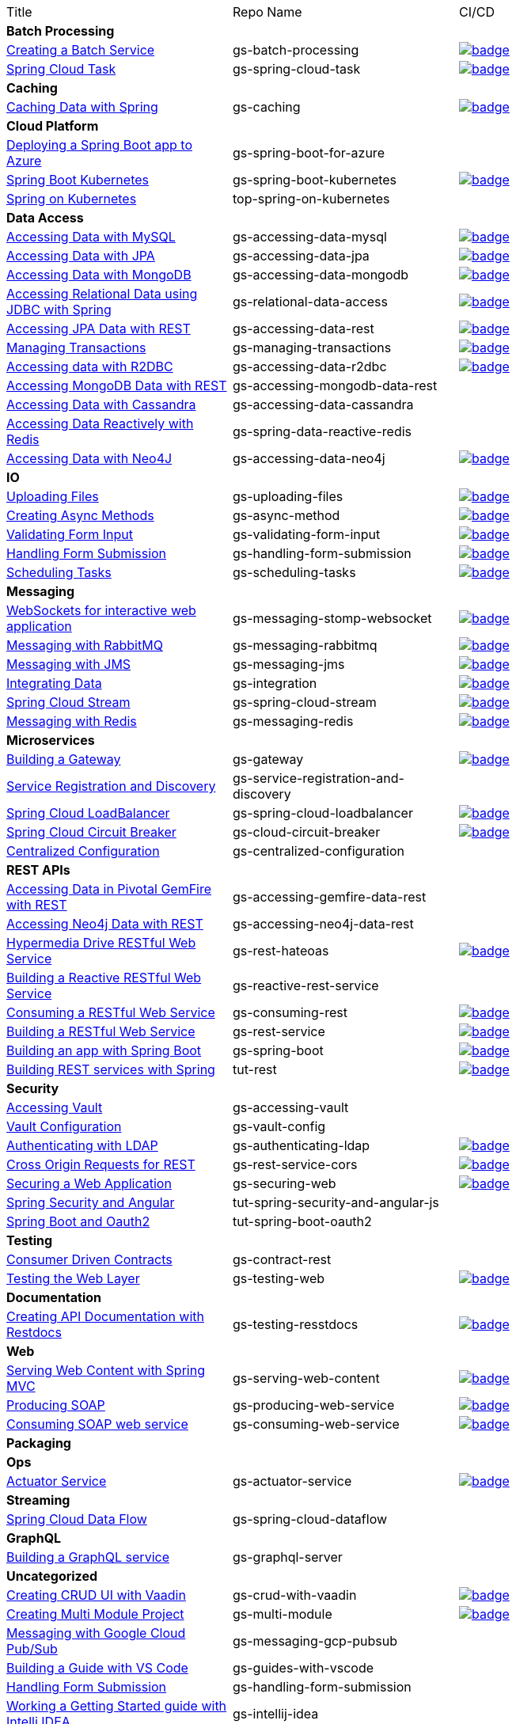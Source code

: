 
[cols="3*"]
|===

| Title
| Repo Name
| CI/CD

3+| *Batch Processing*

| https://github.com/spring-guides/gs-batch-processing[Creating a Batch Service]
| gs-batch-processing
| image:https://github.com/spring-guides/gs-batch-processing/actions/workflows/continuous-integration-build.yml/badge.svg[link=https://github.com/spring-guides/gs-batch-processing/actions/workflows/continuous-integration-build.yml]

| https://github.com/spring-guides/gs-spring-cloud-task[Spring Cloud Task]
| gs-spring-cloud-task
| image:https://github.com/spring-guides/gs-spring-cloud-task/actions/workflows/continuous-integration-build.yml/badge.svg[link=https://github.com/spring-guides/gs-spring-cloud-task/actions/workflows/continuous-integration-build.yml]

3+| *Caching*

| https://github.com/spring-guides/gs-caching[Caching Data with Spring]
| gs-caching
| image:https://github.com/spring-guides/gs-caching/actions/workflows/continuous-integration-build.yml/badge.svg[link=https://github.com/spring-guides/gs-caching/actions/workflows/continuous-integration-build.yml]

3+| *Cloud Platform*

| https://github.com/spring-guides/gs-spring-boot-for-azure[Deploying a Spring Boot app to Azure]
| gs-spring-boot-for-azure
|

| https://github.com/spring-guides/gs-spring-boot-kubernetes[Spring Boot Kubernetes]
| gs-spring-boot-kubernetes
| image:https://github.com/spring-guides/gs-spring-boot-kubernetes/actions/workflows/continuous-integration-build.yml/badge.svg[link=https://github.com/spring-guides/gs-spring-boot-kubernetes/actions/workflows/continuous-integration-build.yml]

| https://github.com/spring-guides/top-spring-on-kubernetes[Spring on Kubernetes]
| top-spring-on-kubernetes
|

3+| *Data Access*

| https://github.com/spring-guides/gs-accessing-data-mysql[Accessing Data with MySQL]
| gs-accessing-data-mysql
| image:https://github.com/spring-guides/gs-accessing-data-mysql/actions/workflows/continuous-integration-build.yml/badge.svg[link=https://github.com/spring-guides/gs-accessing-data-mysql/actions/workflows/continuous-integration-build.yml]

| https://github.com/spring-guides/gs-accessing-data-jpa[Accessing Data with JPA]
| gs-accessing-data-jpa
| image:https://github.com/spring-guides/gs-accessing-data-jpa/actions/workflows/continuous-integration-build.yml/badge.svg[link=https://github.com/spring-guides/gs-accessing-data-jpa/actions/workflows/continuous-integration-build.yml]

| https://github.com/spring-guides/gs-accessing-data-mongodb[Accessing Data with MongoDB]
| gs-accessing-data-mongodb
| image:https://github.com/spring-guides/gs-accessing-data-mongodb/actions/workflows/continuous-integration-build.yml/badge.svg[link=https://github.com/spring-guides/gs-accessing-data-mongodb/actions/workflows/continuous-integration-build.yml]

| https://github.com/spring-guides/gs-relational-data-access[Accessing Relational Data using JDBC with Spring]
| gs-relational-data-access
| image:https://github.com/spring-guides/gs-relational-data-access/actions/workflows/continuous-integration-build.yml/badge.svg[link=https://github.com/spring-guides/gs-relational-data-access/actions/workflows/continuous-integration-build.yml]

| https://github.com/spring-guides/gs-accessing-data-rest[Accessing JPA Data with REST]
| gs-accessing-data-rest
| image:https://github.com/spring-guides/gs-accessing-data-rest/actions/workflows/continuous-integration-build.yml/badge.svg[link=https://github.com/spring-guides/gs-accessing-data-rest/actions/workflows/continuous-integration-build.yml]

| https://github.com/spring-guides/gs-managing-transactions[Managing Transactions]
| gs-managing-transactions
| image:https://github.com/spring-guides/gs-managing-transactions/actions/workflows/continuous-integration-build.yml/badge.svg[link=https://github.com/spring-guides/gs-managing-transactions/actions/workflows/continuous-integration-build.yml]

| https://github.com/spring-guides/gs-accessing-data-r2dbc[Accessing data with R2DBC]
| gs-accessing-data-r2dbc
| image:https://github.com/spring-guides/gs-accessing-data-r2dbc/actions/workflows/continuous-integration-build.yml/badge.svg[link=https://github.com/spring-guides/gs-accessing-data-r2dbc/actions/workflows/continuous-integration-build.yml]

| https://github.com/spring-guides/gs-accessing-mongodb-data-rest[Accessing MongoDB Data with REST]
| gs-accessing-mongodb-data-rest
|

| https://github.com/spring-guides/gs-accessing-data-cassandra[Accessing Data with Cassandra]
| gs-accessing-data-cassandra
|

| https://github.com/spring-guides/gs-spring-data-reactive-redis[Accessing Data Reactively with Redis]
| gs-spring-data-reactive-redis
|

| https://github.com/spring-guides/gs-accessing-data-neo4j[Accessing Data with Neo4J]
| gs-accessing-data-neo4j
| image:https://github.com/spring-guides/gs-accessing-data-neo4j/actions/workflows/continuous-integration-build.yml/badge.svg[link=https://github.com/spring-guides/gs-accessing-data-neo4j/actions/workflows/continuous-integration-build.yml]

3+| *IO*

| https://github.com/spring-guides/gs-uploading-files[Uploading Files]
| gs-uploading-files
| image:https://github.com/spring-guides/gs-uploading-files/actions/workflows/continuous-integration-build.yml/badge.svg[link=https://github.com/spring-guides/gs-uploading-files/actions/workflows/continuous-integration-build.yml]

| https://github.com/spring-guides/gs-async-method[Creating Async Methods]
| gs-async-method
| image:https://github.com/spring-guides/gs-async-method/actions/workflows/continuous-integration-build.yml/badge.svg[link=https://github.com/spring-guides/gs-async-method/actions/workflows/continuous-integration-build.yml]

| https://github.com/spring-guides/gs-validating-form-input[Validating Form Input]
| gs-validating-form-input
| image:https://github.com/spring-guides/gs-validating-form-input/actions/workflows/continuous-integration-build.yml/badge.svg[link=https://github.com/spring-guides/gs-validating-form-input/actions/workflows/continuous-integration-build.yml]

| https://github.com/spring-guides/gs-handling-form-submission[Handling Form Submission]
| gs-handling-form-submission
| image:https://github.com/spring-guides/gs-handling-form-submission/actions/workflows/continuous-integration-build.yml/badge.svg[link=https://github.com/spring-guides/gs-handling-form-submission/actions/workflows/continuous-integration-build.yml]

| https://github.com/spring-guides/gs-scheduling-tasks[Scheduling Tasks]
| gs-scheduling-tasks
| image:https://github.com/spring-guides/gs-scheduling-tasks/actions/workflows/continuous-integration-build.yml/badge.svg[link=https://github.com/spring-guides/gs-scheduling-tasks/actions/workflows/continuous-integration-build.yml]

3+| *Messaging*

| https://github.com/spring-guides/gs-messaging-stomp-websocket[WebSockets for interactive web application]
| gs-messaging-stomp-websocket
| image:https://github.com/spring-guides/gs-messaging-stomp-websocket/actions/workflows/continuous-integration-build.yml/badge.svg[link=https://github.com/spring-guides/gs-messaging-stomp-websocket/actions/workflows/continuous-integration-build.yml]

| https://github.com/spring-guides/gs-messaging-rabbitmq[Messaging with RabbitMQ]
| gs-messaging-rabbitmq
| image:https://github.com/spring-guides/gs-messaging-rabbitmq/actions/workflows/continuous-integration-build.yml/badge.svg[link=https://github.com/spring-guides/gs-messaging-rabbitmq/actions/workflows/continuous-integration-build.yml]

| https://github.com/spring-guides/gs-messaging-jms[Messaging with JMS]
| gs-messaging-jms
| image:https://github.com/spring-guides/gs-messaging-jms/actions/workflows/continuous-integration-build.yml/badge.svg[link=https://github.com/spring-guides/gs-messaging-jms/actions/workflows/continuous-integration-build.yml]

| https://github.com/spring-guides/gs-integration[Integrating Data]
| gs-integration
| image:https://github.com/spring-guides/gs-integration/actions/workflows/continuous-integration-build.yml/badge.svg[link=https://github.com/spring-guides/gs-integration/actions/workflows/continuous-integration-build.yml]

| https://github.com/spring-guides/gs-spring-cloud-stream[Spring Cloud Stream]
| gs-spring-cloud-stream
| image:https://github.com/spring-guides/gs-spring-cloud-stream/actions/workflows/continuous-integration-build.yml/badge.svg[link=https://github.com/spring-guides/gs-spring-cloud-stream/actions/workflows/continuous-integration-build.yml]

| https://github.com/spring-guides/gs-messaging-redis[Messaging with Redis]
| gs-messaging-redis
| image:https://github.com/spring-guides/gs-messaging-redis/actions/workflows/continuous-integration-build.yml/badge.svg[link=https://github.com/spring-guides/gs-messaging-redis/actions/workflows/continuous-integration-build.yml]

3+| *Microservices*

| https://github.com/spring-guides/gs-gateway[Building a Gateway]
| gs-gateway
| image:https://github.com/spring-guides/gs-gateway/actions/workflows/continuous-integration-build.yml/badge.svg[link=https://github.com/spring-guides/gs-gateway/actions/workflows/continuous-integration-build.yml]

| https://github.com/spring-guides/gs-service-registration-and-discovery[Service Registration and Discovery]
| gs-service-registration-and-discovery
|

| https://github.com/spring-guides/gs-spring-cloud-loadbalancer[Spring Cloud LoadBalancer]
| gs-spring-cloud-loadbalancer
| image:https://github.com/spring-guides/gs-spring-cloud-loadbalancer/actions/workflows/continuous-integration-build.yml/badge.svg[link=https://github.com/spring-guides/gs-spring-cloud-loadbalancer/actions/workflows/continuous-integration-build.yml]

| https://github.com/spring-guides/gs-cloud-circuit-breaker[Spring Cloud Circuit Breaker]
| gs-cloud-circuit-breaker
| image:https://github.com/spring-guides/gs-cloud-circuit-breaker/actions/workflows/continuous-integration-build.yml/badge.svg[link=https://github.com/spring-guides/gs-cloud-circuit-breaker/actions/workflows/continuous-integration-build.yml]

| https://github.com/spring-guides/gs-centralized-configuration[Centralized Configuration]
| gs-centralized-configuration
|

3+| *REST APIs*

| https://github.com/spring-guides/gs-accessing-gemfire-data-rest[Accessing Data in Pivotal GemFire with REST]
| gs-accessing-gemfire-data-rest
|

| https://github.com/spring-guides/gs-accessing-neo4j-data-rest[Accessing Neo4j Data with REST]
| gs-accessing-neo4j-data-rest
|

| https://github.com/spring-guides/gs-rest-hateoas[Hypermedia Drive RESTful Web Service]
| gs-rest-hateoas
| image:https://github.com/spring-guides/gs-rest-hateoas/actions/workflows/continuous-integration-build.yml/badge.svg[link=https://github.com/spring-guides/gs-rest-hateoas/actions/workflows/continuous-integration-build.yml]

| https://github.com/spring-guides/gs-reactive-rest-service[Building a Reactive RESTful Web Service]
| gs-reactive-rest-service
|

| https://github.com/spring-guides/gs-consuming-rest[Consuming a RESTful Web Service]
| gs-consuming-rest
| image:https://github.com/spring-guides/gs-consuming-rest/actions/workflows/continuous-integration-build.yml/badge.svg[link=https://github.com/spring-guides/gs-consuming-rest/actions/workflows/continuous-integration-build.yml]

| https://github.com/spring-guides/gs-rest-service[Building a RESTful Web Service]
| gs-rest-service
| image:https://github.com/spring-guides/gs-rest-service/actions/workflows/continuous-integration-build.yml/badge.svg[link=https://github.com/spring-guides/gs-rest-service/actions/workflows/continuous-integration-build.yml]

| https://github.com/spring-guides/gs-spring-boot[Building an app with Spring Boot]
| gs-spring-boot
| image:https://github.com/spring-guides/gs-spring-boot/actions/workflows/continuous-integration-build.yml/badge.svg[link=https://github.com/spring-guides/gs-spring-boot/actions/workflows/continuous-integration-build.yml]

| https://github.com/spring-guides/tut-rest[Building REST services with Spring]
| tut-rest
| image:https://github.com/spring-guides/tut-rest/actions/workflows/continuous-integration-build.yml/badge.svg[link=https://github.com/spring-guides/tut-rest/actions/workflows/continuous-integration-build.yml]

3+| *Security*

| https://github.com/spring-guides/gs-accessing-vault[Accessing Vault]
| gs-accessing-vault
|

| https://github.com/spring-guides/gs-vault-config[Vault Configuration]
| gs-vault-config
|

| https://github.com/spring-guides/gs-authenticating-ldap[Authenticating with LDAP]
| gs-authenticating-ldap
| image:https://github.com/spring-guides/gs-authenticating-ldap/actions/workflows/continuous-integration-build.yml/badge.svg[link=https://github.com/spring-guides/gs-authenticating-ldap/actions/workflows/continuous-integration-build.yml]

| https://github.com/spring-guides/gs-rest-service-cors[Cross Origin Requests for REST]
| gs-rest-service-cors
| image:https://github.com/spring-guides/gs-rest-service-cors/actions/workflows/continuous-integration-build.yml/badge.svg[link=https://github.com/spring-guides/gs-rest-service-cors/actions/workflows/continuous-integration-build.yml]

| https://github.com/spring-guides/gs-securing-web[Securing a Web Application]
| gs-securing-web
| image:https://github.com/spring-guides/gs-securing-web/actions/workflows/continuous-integration-build.yml/badge.svg[link=https://github.com/spring-guides/gs-securing-web/actions/workflows/continuous-integration-build.yml]

| https://github.com/spring-guides/tut-spring-security-and-angular-js[Spring Security and Angular]
| tut-spring-security-and-angular-js
|

| https://github.com/spring-guides/tut-spring-boot-oauth2[Spring Boot and Oauth2]
| tut-spring-boot-oauth2
|

3+| *Testing*

| https://github.com/spring-guides/gs-contract-rest[Consumer Driven Contracts]
| gs-contract-rest
|

| https://github.com/spring-guides/gs-testing-web[Testing the Web Layer]
| gs-testing-web
| image:https://github.com/spring-guides/gs-testing-web/actions/workflows/continuous-integration-build.yml/badge.svg[link=https://github.com/spring-guides/gs-testing-web/actions/workflows/continuous-integration-build.yml]

3+| *Documentation*

| https://github.com/spring-guides/gs-testing-restdocs[Creating API Documentation with Restdocs]
| gs-testing-resstdocs
| image:https://github.com/spring-guides/gs-testing-restdocs/actions/workflows/continuous-integration-build.yml/badge.svg[link=https://github.com/spring-guides/gs-testing-restdocs/actions/workflows/continuous-integration-build.yml]

3+| *Web*

| https://github.com/spring-guides/gs-serving-web-content[Serving Web Content with Spring MVC]
| gs-serving-web-content
| image:https://github.com/spring-guides/gs-serving-web-content/actions/workflows/continuous-integration-build.yml/badge.svg[link=https://github.com/spring-guides/gs-serving-web-content/actions/workflows/continuous-integration-build.yml]

| https://github.com/spring-guides/gs-producing-web-service[Producing SOAP]
| gs-producing-web-service
| image:https://github.com/spring-guides/gs-producing-web-service/actions/workflows/continuous-integration-build.yml/badge.svg[link=https://github.com/spring-guides/gs-producing-web-service/actions/workflows/continuous-integration-build.yml]

| https://github.com/spring-guides/gs-consuming-web-service[Consuming SOAP web service]
| gs-consuming-web-service
| image:https://github.com/spring-guides/gs-consuming-web-service/actions/workflows/continuous-integration-build.yml/badge.svg[link=https://github.com/spring-guides/gs-consuming-web-service/actions/workflows/continuous-integration-build.yml]

3+| *Packaging*

3+| *Ops*

| https://github.com/spring-guides/gs-actuator-service[Actuator Service]
| gs-actuator-service
| image:https://github.com/spring-guides/gs-actuator-service/actions/workflows/continuous-integration-build.yml/badge.svg[link=https://github.com/spring-guides/gs-actuator-service/actions/workflows/continuous-integration-build.yml]

3+| *Streaming*

| https://github.com/spring-guides/gs-spring-cloud-dataflow[Spring Cloud Data Flow]
| gs-spring-cloud-dataflow
|

3+| *GraphQL*

| https://github.com/spring-guides/gs-graphql-server[Building a GraphQL service]
| gs-graphql-server
|

3+| *Uncategorized*

| https://github.com/spring-guides/gs-crud-with-vaadin[Creating CRUD UI with Vaadin]
| gs-crud-with-vaadin
| image:https://github.com/spring-guides/gs-crud-with-vaadin/actions/workflows/continuous-integration-build.yml/badge.svg[link=https://github.com/spring-guides/gs-crud-with-vaadin/actions/workflows/continuous-integration-build.yml]

| https://github.com/spring-guides/gs-multi-module[Creating Multi Module Project]
| gs-multi-module
| image:https://github.com/spring-guides/gs-multi-module/actions/workflows/continuous-integration-build.yml/badge.svg[link=https://github.com/spring-guides/gs-multi-module/actions/workflows/continuous-integration-build.yml]

| https://github.com/spring-guides/gs-messaging-gcp-pubsub[Messaging with Google Cloud Pub/Sub]
| gs-messaging-gcp-pubsub
|

| https://github.com/spring-guides/gs-guides-with-vscode[Building a Guide with VS Code]
| gs-guides-with-vscode
|

| https://github.com/spring-guides/gs-handling-form-submission[Handling Form Submission]
| gs-handling-form-submission
|

| https://github.com/spring-guides/gs-intellij-idea[Working a Getting Started guide with Intelli IDEA]
| gs-intellij-idea
|

| https://github.com/spring-guides/gs-spring-boot-docker[Spring Boot with Docker]
| gs-spring-boot-docker
|

| https://github.com/spring-guides/gs-sts[Working a Getting Started Guide with STS]
| gs-sts
|

| https://github.com/spring-guides/gs-tanzu-observability[Observability with Spring]
| gs-tanzu-observability
|

| https://github.com/spring-guides/tut-spring-boot-kotlin[Building web applications wiht Spring Boot and Kotlin]
| tut-spring-boot-kotlin
|

| https://github.com/spring-guides/tut-spring-webflux-kotlin-rsocket[Spring Boot with Kotlin Coroutines and RSocket]
| tut-spring-webflux-kotlin-rsocket
|


|===

== Archived / Read Only

[cols="3*"]
|===
| https://github.com/spring-attic/gs-routing-and-filtering[Routing and Filtering]
| gs-routing-and-filtering
|

| https://github.com/spring-guides/gs-caching-gemfire[Caching Data with Pivotal GemFire]
| gs-caching-gemfire
|

| https://github.com/spring-guides/gs-gradle[Building Java Projects with Gradle]
| gs-gradle
|

| https://github.com/spring-guides/gs-maven[Building Java Projects with Maven]
| gs-maven
|

| https://github.com/spring-guides/gs-consuming-rest-jquery[Consuming a RESTful Web Service with jQuery]
| gs-consuming-rest-jquery
|

| https://github.com/spring-guides/gs-accessing-data-gemfire[Accessing Data in Pivotal GemFire]
| gs-accessing-data-gemfire
|

| https://github.com/spring-guides/gs-consuming-rest-angularjs[Consuming a RESTful Web Service with AngularJS]
| gs-consuming-rest-angularjs
|

| https://github.com/spring-guides/tut-metrics-and-tracing[Metrics and Tracing with Spring]
| tut-metrics-and-tracing
|

| https://github.com/spring-guides/top-spring-boot-docker[Spring Boot Docker]
| top-spring-boot-docker
|

| https://github.com/spring-guides/top-spring-security-architecture[Spring Security Architecture]
| top-spring-security-architecture
|

| https://github.com/spring-guides/gs-sts-cloud-foundry-deployment[Deploying to Cloud Foundry from STS]
| gs-sts-cloud-foundry-deployment
|

| https://github.com/spring-guides/gs-convert-jar-to-war[Converting a Spring Boot Jar Application to a WAR]
| gs-convert-jar-to-war
|

| https://github.com/spring-guides/tut-react-and-spring-data-rest[React.js and Spring Data REST]
| tut-react-and-spring-data-rest
|

|===


